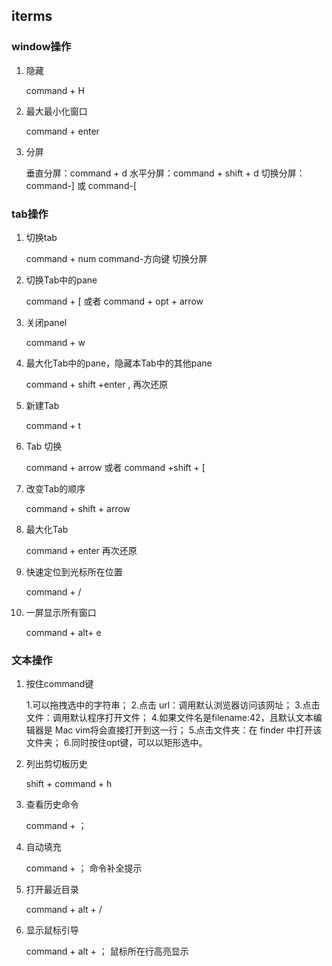 ** iterms
*** window操作
**** 隐藏
command + H
**** 最大最小化窗口
command + enter
**** 分屏
垂直分屏：command + d
水平分屏：command + shift + d
切换分屏：command-] 或 command-[
*** tab操作
**** 切换tab
command + num
command-方向键 切换分屏
**** 切换Tab中的pane
command + [  或者 command + opt + arrow
**** 关闭panel
command + w
**** 最大化Tab中的pane，隐藏本Tab中的其他pane
command + shift +enter , 再次还原
**** 新建Tab
command + t
**** Tab 切换
command + arrow 或者 command +shift + [
**** 改变Tab的顺序
command + shift + arrow
**** 最大化Tab
command + enter  再次还原
****  快速定位到光标所在位置
command + /
**** 一屏显示所有窗口
command + alt+ e
*** 文本操作
**** 按住command键
1.可以拖拽选中的字符串；
2.点击 url：调用默认浏览器访问该网址；
3.点击文件：调用默认程序打开文件；
4.如果文件名是filename:42，且默认文本编辑器是 Mac vim将会直接打开到这一行；
5.点击文件夹：在 finder 中打开该文件夹；
6.同时按住opt键，可以以矩形选中。
**** 列出剪切板历史
shift + command + h
**** 查看历史命令
command + ；
**** 自动填充
command  + ； 命令补全提示
**** 打开最近目录
command + alt + /
**** 显示鼠标引导
command + alt + ；  鼠标所在行高亮显示
